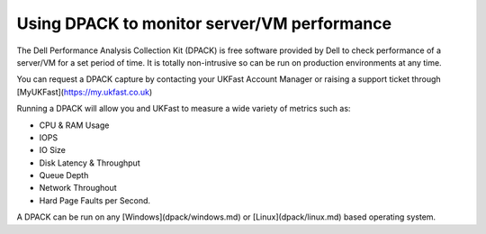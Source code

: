 ============================================
Using DPACK to monitor server/VM performance
============================================

The Dell Performance Analysis Collection Kit (DPACK) is free software provided by Dell to check performance of a server/VM for a set period of time. It is totally non-intrusive so can be run on production environments at any time.

You can request a DPACK capture by contacting your UKFast Account Manager or raising a support ticket through [MyUKFast](https://my.ukfast.co.uk)

Running a DPACK will allow you and UKFast to measure a wide variety of metrics such as:

* CPU & RAM Usage
* IOPS
* IO Size
* Disk Latency & Throughput
* Queue Depth
* Network Throughout
* Hard Page Faults per Second.

A DPACK can be run on any [Windows](dpack/windows.md) or [Linux](dpack/linux.md) based operating system.
